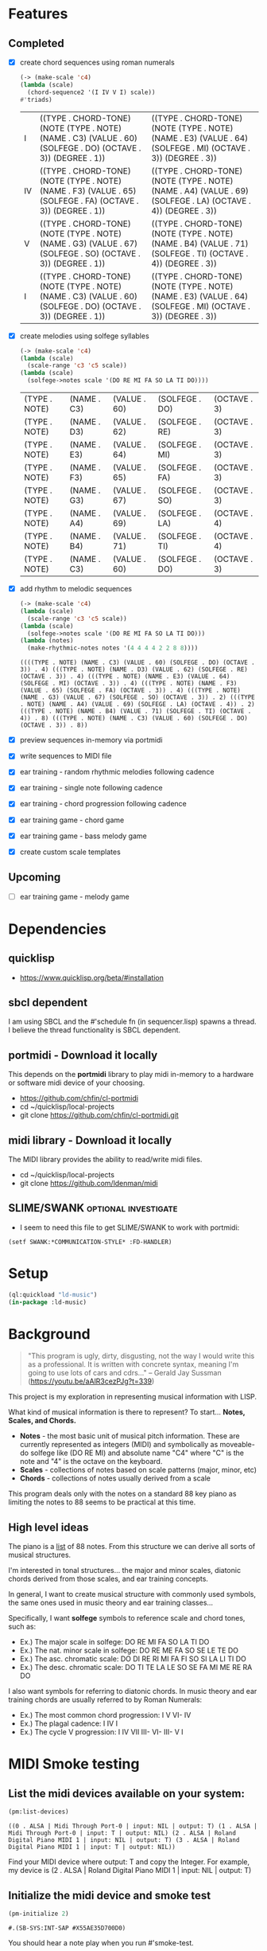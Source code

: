 * Features
** Completed
- [X] create chord sequences using roman numerals
  #+BEGIN_SRC lisp :package ld-music :exports both
    (-> (make-scale 'c4)
	(lambda (scale)
	  (chord-sequence2 '(I IV V I) scale))
	#'triads)
  #+END_SRC

  #+RESULTS:
  | I  | ((TYPE . CHORD-TONE) (NOTE (TYPE . NOTE) (NAME . C3) (VALUE . 60) (SOLFEGE . DO) (OCTAVE . 3)) (DEGREE . 1)) | ((TYPE . CHORD-TONE) (NOTE (TYPE . NOTE) (NAME . E3) (VALUE . 64) (SOLFEGE . MI) (OCTAVE . 3)) (DEGREE . 3)) |
  | IV | ((TYPE . CHORD-TONE) (NOTE (TYPE . NOTE) (NAME . F3) (VALUE . 65) (SOLFEGE . FA) (OCTAVE . 3)) (DEGREE . 1)) | ((TYPE . CHORD-TONE) (NOTE (TYPE . NOTE) (NAME . A4) (VALUE . 69) (SOLFEGE . LA) (OCTAVE . 4)) (DEGREE . 3)) |
  | V  | ((TYPE . CHORD-TONE) (NOTE (TYPE . NOTE) (NAME . G3) (VALUE . 67) (SOLFEGE . SO) (OCTAVE . 3)) (DEGREE . 1)) | ((TYPE . CHORD-TONE) (NOTE (TYPE . NOTE) (NAME . B4) (VALUE . 71) (SOLFEGE . TI) (OCTAVE . 4)) (DEGREE . 3)) |
  | I  | ((TYPE . CHORD-TONE) (NOTE (TYPE . NOTE) (NAME . C3) (VALUE . 60) (SOLFEGE . DO) (OCTAVE . 3)) (DEGREE . 1)) | ((TYPE . CHORD-TONE) (NOTE (TYPE . NOTE) (NAME . E3) (VALUE . 64) (SOLFEGE . MI) (OCTAVE . 3)) (DEGREE . 3)) |

- [X] create melodies using solfege syllables
  
  #+BEGIN_SRC lisp :package ld-music :exports both
    (-> (make-scale 'c4)
	(lambda (scale)
	  (scale-range 'c3 'c5 scale))
	(lambda (scale)
	  (solfege->notes scale '(DO RE MI FA SO LA TI DO))))
  #+END_SRC

  #+RESULTS:
  | (TYPE . NOTE) | (NAME . C3) | (VALUE . 60) | (SOLFEGE . DO) | (OCTAVE . 3) |
  | (TYPE . NOTE) | (NAME . D3) | (VALUE . 62) | (SOLFEGE . RE) | (OCTAVE . 3) |
  | (TYPE . NOTE) | (NAME . E3) | (VALUE . 64) | (SOLFEGE . MI) | (OCTAVE . 3) |
  | (TYPE . NOTE) | (NAME . F3) | (VALUE . 65) | (SOLFEGE . FA) | (OCTAVE . 3) |
  | (TYPE . NOTE) | (NAME . G3) | (VALUE . 67) | (SOLFEGE . SO) | (OCTAVE . 3) |
  | (TYPE . NOTE) | (NAME . A4) | (VALUE . 69) | (SOLFEGE . LA) | (OCTAVE . 4) |
  | (TYPE . NOTE) | (NAME . B4) | (VALUE . 71) | (SOLFEGE . TI) | (OCTAVE . 4) |
  | (TYPE . NOTE) | (NAME . C3) | (VALUE . 60) | (SOLFEGE . DO) | (OCTAVE . 3) |

- [X] add rhythm to melodic sequences

  #+BEGIN_SRC lisp :package ld-music :exports code
    (-> (make-scale 'c4)
	(lambda (scale)
	  (scale-range 'c3 'c5 scale))
	(lambda (scale)
	  (solfege->notes scale '(DO RE MI FA SO LA TI DO)))
	(lambda (notes)
	  (make-rhythmic-notes notes '(4 4 4 4 2 2 8 8))))
  #+END_SRC

  #+RESULTS:
  : ((((TYPE . NOTE) (NAME . C3) (VALUE . 60) (SOLFEGE . DO) (OCTAVE . 3)) . 4) (((TYPE . NOTE) (NAME . D3) (VALUE . 62) (SOLFEGE . RE) (OCTAVE . 3)) . 4) (((TYPE . NOTE) (NAME . E3) (VALUE . 64) (SOLFEGE . MI) (OCTAVE . 3)) . 4) (((TYPE . NOTE) (NAME . F3) (VALUE . 65) (SOLFEGE . FA) (OCTAVE . 3)) . 4) (((TYPE . NOTE) (NAME . G3) (VALUE . 67) (SOLFEGE . SO) (OCTAVE . 3)) . 2) (((TYPE . NOTE) (NAME . A4) (VALUE . 69) (SOLFEGE . LA) (OCTAVE . 4)) . 2) (((TYPE . NOTE) (NAME . B4) (VALUE . 71) (SOLFEGE . TI) (OCTAVE . 4)) . 8) (((TYPE . NOTE) (NAME . C3) (VALUE . 60) (SOLFEGE . DO) (OCTAVE . 3)) . 8))

- [X] preview sequences in-memory via portmidi
- [X] write sequences to MIDI file
- [X] ear training - random rhythmic melodies following cadence
- [X] ear training - single note following cadence
- [X] ear training - chord progression following cadence
- [X] ear training game - chord game
- [X] ear training game - bass melody game
- [X] create custom scale templates
** Upcoming
- [ ] ear training game - melody game

* Dependencies
** quicklisp
- https://www.quicklisp.org/beta/#installation
** *sbcl* dependent
I am using SBCL and the #'schedule fn (in sequencer.lisp) spawns a
thread. I believe the thread functionality is SBCL dependent.

** portmidi - Download it locally
This depends on the *portmidi* library to play midi in-memory to a
hardware or software midi device of your choosing.

  - https://github.com/chfin/cl-portmidi
  - cd ~/quicklisp/local-projects
  - git clone https://github.com/chfin/cl-portmidi.git

** midi library - Download it locally
The MIDI library provides the ability to read/write midi files.

  - cd ~/quicklisp/local-projects
  - git clone https://github.com/ldenman/midi
    
** SLIME/SWANK :optional:investigate:
- I seem to need this file to get SLIME/SWANK to work with portmidi:

#+begin_example
(setf SWANK:*COMMUNICATION-STYLE* :FD-HANDLER)
#+end_example

* Setup
#+begin_src lisp
    (ql:quickload "ld-music")
    (in-package :ld-music)
#+end_src

#+RESULTS:
: #<PACKAGE "LD-MUSIC">

* Background
  #+begin_quote
  "This program is ugly, dirty, disgusting, not the way I would write this as a professional. It is written with concrete syntax, meaning I'm going to use lots of cars and cdrs..."
    -- Gerald Jay Sussman (https://youtu.be/aAlR3cezPJg?t=339)
  #+end_quote

This project is my exploration in representing musical information with LISP.

What kind of musical information is there to represent? To start... *Notes, Scales, and Chords.*

- *Notes* - the most basic unit of musical pitch information.
  These are currently represented as integers (MIDI) and symbolically as moveable-do solfege like (DO RE MI) and absolute name "C4" where "C" is the note and "4" is the octave on the keyboard.
- *Scales* - collections of notes based on scale patterns (major, minor, etc)
- *Chords* - collections of notes usually derived from a scale

This program deals only with the notes on a standard 88 key piano as limiting the notes to 88 seems to be practical at this time.



** High level ideas

  The piano is a _list_ of 88 notes.  From this structure we can
  derive all sorts of musical structures.

  I'm interested in tonal structures... the major and minor scales,
  diatonic chords derived from those scales, and ear training
  concepts.

  In general, I want to create musical structure with commonly used
  symbols, the same ones used in music theory and ear training
  classes...

  Specifically, I want *solfege* symbols to reference scale and chord tones, such as:
  
  - Ex.) The major scale in solfege: DO RE MI FA SO LA TI DO
  - Ex.) The nat. minor scale in solfege: DO RE ME FA SO SE LE TE DO
  - Ex.) The asc. chromatic scale: DO DI RE RI MI FA FI SO SI LA LI TI DO
  - Ex.) The desc. chromatic scale: DO TI TE LA LE SO SE FA MI ME RE RA DO

  I also want symbols for referring to diatonic chords. In music
  theory and ear training chords are usually referred to by Roman
  Numerals:

  - Ex.) The most common chord progression: I V VI- IV
  - Ex.) The plagal cadence: I IV I
  - Ex.) The cycle V progression: I IV VII III- VI- III- V I

* MIDI Smoke testing
** List the midi devices available on your system:

  #+begin_src lisp  :package ld-music
    (pm:list-devices)
  #+end_src

  #+RESULTS:
  : ((0 . ALSA | Midi Through Port-0 | input: NIL | output: T) (1 . ALSA | Midi Through Port-0 | input: T | output: NIL) (2 . ALSA | Roland Digital Piano MIDI 1 | input: NIL | output: T) (3 . ALSA | Roland Digital Piano MIDI 1 | input: T | output: NIL))


  Find your MIDI device where output: T and copy the Integer.
  For example, my device is (2 . ALSA | Roland Digital Piano MIDI 1 | input: NIL | output: T)
  
** Initialize the midi device and smoke test
   
  #+begin_src lisp :package ld-music
    (pm-initialize 2)
  #+end_src

  #+RESULTS:
  : #.(SB-SYS:INT-SAP #X55AE35D700D0)

You should hear a note play when you run #'smoke-test.

  #+begin_src lisp :package ld-music
    (smoke-test)
  #+end_src

  #+RESULTS:
  : NIL

* DATA FORMATS

- NOTE :: an ALIST grouping TYPE, NAME, VALUE, SOLFEGE, OCTAVE
- SCALE :: an ALIST grouping NOTES and SCALE TEMPLATE
- SCALE TEMPLATE :: a list of scale steps/solfege pairs used to realize scales
- CHORD :: a list of CHORD-TONES
- CHORD-TONE :: an ALIST grouping TYPE, NOTE, DEGREE
- SCALE-CHORD :: an ALIST grouping SCALE, CHORDS, ROMAN-NUMERAL-CHORDS 
- RHYTHMIC-NOTE :: a pairing of NOTE and RHYTHM-VALUE where RHYTHM-VALUE is 1,2,4,8,16
- EVENT :: an ALIST grouping NOTE, ON-TIME, OFF-TIME, VELOCITY

* Concepts
  
** Notes

A note is technically a frequency like "A 440HZ". But in this program a note is represented as an ALIST with following attributes:

- TYPE :: The type of the object (NOTE)
- NAME :: The absolute name of the note on the keyboard
- VALUE :: The MIDI Value
- OCTAVE :: The keyboard octave
- SOLFEGE :: The solfege syllable assigned to the note

#+begin_src lisp :package ld-music :exports both
(make-note 'A4 69 nil)
#+end_src

#+RESULTS:
: ((TYPE . NOTE) (NAME . A4) (VALUE . 69) (SOLFEGE) (OCTAVE . 4))

** Scale templates

Scale templates are represented by a list of pairs (X . Y) where *X* is
either W or H, representing 1 semitone or 2 semitones, respectivley and *Y* is a solfege syllable (ie. *DO*).
*Y* may also be a LIST of enharmonic solfege syllables such as '(*DI RA*) or '(*FI SE*).

- W :: represents 1 semitone
- H :: represents 2 semitones

This scale template is used to "realize" scales, stepping and
collecting notes according to the semitone pattern (ie W W H W W W H)
and assigning a solfege syllable (or list of enharmonic solfa) to the
note.

*** Usage
Making a scale template is done like so:

#+begin_src lisp :package ld-music :exports both
  (make-scale-template '(w w h w w w h)
		       '(do re mi fa so la ti do) )
#+end_src

#+RESULTS:
: ((W . DO) (W . RE) (H . MI) (W . FA) (W . SO) (W . LA) (H . TI))

Some scale templates are defined as functions:

- Chromatic scale template uses enharmonic solfa:
  #+begin_src lisp :package ld-music :exports both
  (chromatic-scale-template)
  #+end_src

  #+RESULTS:
  : ((H . DO) (H DI RA) (H . RE) (H RI ME) (H . MI) (H . FA) (H FI SE) (H . SO) (H SI LE) (H . LA) (H LI TE) (H . TI))

- Minor scale template
  #+begin_src lisp :package ld-music :exports both
    (minor-scale-template)
  #+end_src

  #+RESULTS:
  : ((W . DO) (H . RE) (W . ME) (W . FA) (H . SO) (W . LE) (W . TE))

- Dorian scale template
  #+begin_src lisp :package ld-music :exports both
    (dorian-scale-template)
  #+end_src

  #+RESULTS:
  : ((W . DO) (H . RE) (W . ME) (W . FA) (W . SO) (H . LA) (W . TI))

** Scales

Scales are represented as ALISTS containing LIST of NOTES and a SCALE-TEMPLATE.

- NOTES :: A LIST of NOTES
- TEMPLATE :: The scale template used to realize the notes; defaults to the *major-scale-template*

*** Usage

**** #'make-scale
The #'make-scale function is used to create scales from a template. The default scale template is the major scale. 

  #+begin_src lisp :package ld-music :exports code
  (make-scale 'c4)
  #+end_src

  #+RESULTS:
  | NOTES    | ((TYPE . NOTE) (NAME . A0) (VALUE . 21) (SOLFEGE . LA) (OCTAVE . 0)) | ((TYPE . NOTE) (NAME . B0) (VALUE . 23) (SOLFEGE . TI) (OCTAVE . 0)) | ((TYPE . NOTE) (NAME . C0) (VALUE . 24) (SOLFEGE . DO) (OCTAVE . 0)) | ((TYPE . NOTE) (NAME . D0) (VALUE . 26) (SOLFEGE . RE) (OCTAVE . 0)) | ((TYPE . NOTE) (NAME . E0) (VALUE . 28) (SOLFEGE . MI) (OCTAVE . 0)) | ((TYPE . NOTE) (NAME . F0) (VALUE . 29) (SOLFEGE . FA) (OCTAVE . 0)) | ((TYPE . NOTE) (NAME . G0) (VALUE . 31) (SOLFEGE . SO) (OCTAVE . 0)) | ((TYPE . NOTE) (NAME . A1) (VALUE . 33) (SOLFEGE . LA) (OCTAVE . 1)) | ((TYPE . NOTE) (NAME . B1) (VALUE . 35) (SOLFEGE . TI) (OCTAVE . 1)) | ((TYPE . NOTE) (NAME . C1) (VALUE . 36) (SOLFEGE . DO) (OCTAVE . 1)) | ((TYPE . NOTE) (NAME . D1) (VALUE . 38) (SOLFEGE . RE) (OCTAVE . 1)) | ((TYPE . NOTE) (NAME . E1) (VALUE . 40) (SOLFEGE . MI) (OCTAVE . 1)) | ((TYPE . NOTE) (NAME . F1) (VALUE . 41) (SOLFEGE . FA) (OCTAVE . 1)) | ((TYPE . NOTE) (NAME . G1) (VALUE . 43) (SOLFEGE . SO) (OCTAVE . 1)) | ((TYPE . NOTE) (NAME . A2) (VALUE . 45) (SOLFEGE . LA) (OCTAVE . 2)) | ((TYPE . NOTE) (NAME . B2) (VALUE . 47) (SOLFEGE . TI) (OCTAVE . 2)) | ((TYPE . NOTE) (NAME . C2) (VALUE . 48) (SOLFEGE . DO) (OCTAVE . 2)) | ((TYPE . NOTE) (NAME . D2) (VALUE . 50) (SOLFEGE . RE) (OCTAVE . 2)) | ((TYPE . NOTE) (NAME . E2) (VALUE . 52) (SOLFEGE . MI) (OCTAVE . 2)) | ((TYPE . NOTE) (NAME . F2) (VALUE . 53) (SOLFEGE . FA) (OCTAVE . 2)) | ((TYPE . NOTE) (NAME . G2) (VALUE . 55) (SOLFEGE . SO) (OCTAVE . 2)) | ((TYPE . NOTE) (NAME . A3) (VALUE . 57) (SOLFEGE . LA) (OCTAVE . 3)) | ((TYPE . NOTE) (NAME . B3) (VALUE . 59) (SOLFEGE . TI) (OCTAVE . 3)) | ((TYPE . NOTE) (NAME . C3) (VALUE . 60) (SOLFEGE . DO) (OCTAVE . 3)) | ((TYPE . NOTE) (NAME . D3) (VALUE . 62) (SOLFEGE . RE) (OCTAVE . 3)) | ((TYPE . NOTE) (NAME . E3) (VALUE . 64) (SOLFEGE . MI) (OCTAVE . 3)) | ((TYPE . NOTE) (NAME . F3) (VALUE . 65) (SOLFEGE . FA) (OCTAVE . 3)) | ((TYPE . NOTE) (NAME . G3) (VALUE . 67) (SOLFEGE . SO) (OCTAVE . 3)) | ((TYPE . NOTE) (NAME . A4) (VALUE . 69) (SOLFEGE . LA) (OCTAVE . 4)) | ((TYPE . NOTE) (NAME . B4) (VALUE . 71) (SOLFEGE . TI) (OCTAVE . 4)) | ((TYPE . NOTE) (NAME . C4) (VALUE . 72) (SOLFEGE . DO) (OCTAVE . 4)) | ((TYPE . NOTE) (NAME . D4) (VALUE . 74) (SOLFEGE . RE) (OCTAVE . 4)) | ((TYPE . NOTE) (NAME . E4) (VALUE . 76) (SOLFEGE . MI) (OCTAVE . 4)) | ((TYPE . NOTE) (NAME . F4) (VALUE . 77) (SOLFEGE . FA) (OCTAVE . 4)) | ((TYPE . NOTE) (NAME . G4) (VALUE . 79) (SOLFEGE . SO) (OCTAVE . 4)) | ((TYPE . NOTE) (NAME . A5) (VALUE . 81) (SOLFEGE . LA) (OCTAVE . 5)) | ((TYPE . NOTE) (NAME . B5) (VALUE . 83) (SOLFEGE . TI) (OCTAVE . 5)) | ((TYPE . NOTE) (NAME . C5) (VALUE . 84) (SOLFEGE . DO) (OCTAVE . 5)) | ((TYPE . NOTE) (NAME . D5) (VALUE . 86) (SOLFEGE . RE) (OCTAVE . 5)) | ((TYPE . NOTE) (NAME . E5) (VALUE . 88) (SOLFEGE . MI) (OCTAVE . 5)) | ((TYPE . NOTE) (NAME . F5) (VALUE . 89) (SOLFEGE . FA) (OCTAVE . 5)) | ((TYPE . NOTE) (NAME . G5) (VALUE . 91) (SOLFEGE . SO) (OCTAVE . 5)) | ((TYPE . NOTE) (NAME . A6) (VALUE . 93) (SOLFEGE . LA) (OCTAVE . 6)) | ((TYPE . NOTE) (NAME . B6) (VALUE . 95) (SOLFEGE . TI) (OCTAVE . 6)) | ((TYPE . NOTE) (NAME . C6) (VALUE . 96) (SOLFEGE . DO) (OCTAVE . 6)) | ((TYPE . NOTE) (NAME . D6) (VALUE . 98) (SOLFEGE . RE) (OCTAVE . 6)) | ((TYPE . NOTE) (NAME . E6) (VALUE . 100) (SOLFEGE . MI) (OCTAVE . 6)) | ((TYPE . NOTE) (NAME . F6) (VALUE . 101) (SOLFEGE . FA) (OCTAVE . 6)) | ((TYPE . NOTE) (NAME . G6) (VALUE . 103) (SOLFEGE . SO) (OCTAVE . 6)) | ((TYPE . NOTE) (NAME . A7) (VALUE . 105) (SOLFEGE . LA) (OCTAVE . 7)) | ((TYPE . NOTE) (NAME . B7) (VALUE . 107) (SOLFEGE . TI) (OCTAVE . 7)) | ((TYPE . NOTE) (NAME . C7) (VALUE . 108) (SOLFEGE . DO) (OCTAVE . 7)) |
  | TEMPLATE | (W . DO)                                                             | (W . RE)                                                             | (H . MI)                                                             | (W . FA)                                                             | (W . SO)                                                             | (W . LA)                                                             | (H . TI)                                                             |                                                                      |                                                                      |                                                                      |                                                                      |                                                                      |                                                                      |                                                                      |                                                                      |                                                                      |                                                                      |                                                                      |                                                                      |                                                                      |                                                                      |                                                                      |                                                                      |                                                                      |                                                                      |                                                                      |                                                                      |                                                                      |                                                                      |                                                                      |                                                                      |                                                                      |                                                                      |                                                                      |                                                                      |                                                                      |                                                                      |                                                                      |                                                                      |                                                                      |                                                                      |                                                                      |                                                                      |                                                                      |                                                                      |                                                                      |                                                                       |                                                                       |                                                                       |                                                                       |                                                                       |                                                                       |
  #+begin_src lisp :package ld-music :exports code
  (make-scale 'c4 (chromatic-scale-template))
  #+end_src

  #+RESULTS:
  #+begin_example
  ((NOTES ((TYPE . NOTE) (NAME . A0) (VALUE . 21) (SOLFEGE . LA) (OCTAVE . 0))
    ((TYPE . NOTE) (NAME . |A#0|) (VALUE . 22) (SOLFEGE LI TE) (OCTAVE . 0))
    ((TYPE . NOTE) (NAME . B0) (VALUE . 23) (SOLFEGE . TI) (OCTAVE . 0))
    ((TYPE . NOTE) (NAME . C0) (VALUE . 24) (SOLFEGE . DO) (OCTAVE . 0))
    ((TYPE . NOTE) (NAME . |C#0|) (VALUE . 25) (SOLFEGE DI RA) (OCTAVE . 0))
    ((TYPE . NOTE) (NAME . D0) (VALUE . 26) (SOLFEGE . RE) (OCTAVE . 0))
    ((TYPE . NOTE) (NAME . |D#0|) (VALUE . 27) (SOLFEGE RI ME) (OCTAVE . 0))
    ((TYPE . NOTE) (NAME . E0) (VALUE . 28) (SOLFEGE . MI) (OCTAVE . 0))
    ((TYPE . NOTE) (NAME . F0) (VALUE . 29) (SOLFEGE . FA) (OCTAVE . 0))
    ((TYPE . NOTE) (NAME . |F#0|) (VALUE . 30) (SOLFEGE FI SE) (OCTAVE . 0))
    ((TYPE . NOTE) (NAME . G0) (VALUE . 31) (SOLFEGE . SO) (OCTAVE . 0))
    ((TYPE . NOTE) (NAME . |G#0|) (VALUE . 32) (SOLFEGE SI LE) (OCTAVE . 0))
    ((TYPE . NOTE) (NAME . A1) (VALUE . 33) (SOLFEGE . LA) (OCTAVE . 1))
    ((TYPE . NOTE) (NAME . |A#1|) (VALUE . 34) (SOLFEGE LI TE) (OCTAVE . 1))
    ((TYPE . NOTE) (NAME . B1) (VALUE . 35) (SOLFEGE . TI) (OCTAVE . 1))
    ((TYPE . NOTE) (NAME . C1) (VALUE . 36) (SOLFEGE . DO) (OCTAVE . 1))
    ((TYPE . NOTE) (NAME . |C#1|) (VALUE . 37) (SOLFEGE DI RA) (OCTAVE . 1))
    ((TYPE . NOTE) (NAME . D1) (VALUE . 38) (SOLFEGE . RE) (OCTAVE . 1))
    ((TYPE . NOTE) (NAME . |D#1|) (VALUE . 39) (SOLFEGE RI ME) (OCTAVE . 1))
    ((TYPE . NOTE) (NAME . E1) (VALUE . 40) (SOLFEGE . MI) (OCTAVE . 1))
    ((TYPE . NOTE) (NAME . F1) (VALUE . 41) (SOLFEGE . FA) (OCTAVE . 1))
    ((TYPE . NOTE) (NAME . |F#1|) (VALUE . 42) (SOLFEGE FI SE) (OCTAVE . 1))
    ((TYPE . NOTE) (NAME . G1) (VALUE . 43) (SOLFEGE . SO) (OCTAVE . 1))
    ((TYPE . NOTE) (NAME . |G#1|) (VALUE . 44) (SOLFEGE SI LE) (OCTAVE . 1))
    ((TYPE . NOTE) (NAME . A2) (VALUE . 45) (SOLFEGE . LA) (OCTAVE . 2))
    ((TYPE . NOTE) (NAME . |A#2|) (VALUE . 46) (SOLFEGE LI TE) (OCTAVE . 2))
    ((TYPE . NOTE) (NAME . B2) (VALUE . 47) (SOLFEGE . TI) (OCTAVE . 2))
    ((TYPE . NOTE) (NAME . C2) (VALUE . 48) (SOLFEGE . DO) (OCTAVE . 2))
    ((TYPE . NOTE) (NAME . |C#2|) (VALUE . 49) (SOLFEGE DI RA) (OCTAVE . 2))
    ((TYPE . NOTE) (NAME . D2) (VALUE . 50) (SOLFEGE . RE) (OCTAVE . 2))
    ((TYPE . NOTE) (NAME . |D#2|) (VALUE . 51) (SOLFEGE RI ME) (OCTAVE . 2))
    ((TYPE . NOTE) (NAME . E2) (VALUE . 52) (SOLFEGE . MI) (OCTAVE . 2))
    ((TYPE . NOTE) (NAME . F2) (VALUE . 53) (SOLFEGE . FA) (OCTAVE . 2))
    ((TYPE . NOTE) (NAME . |F#2|) (VALUE . 54) (SOLFEGE FI SE) (OCTAVE . 2))
    ((TYPE . NOTE) (NAME . G2) (VALUE . 55) (SOLFEGE . SO) (OCTAVE . 2))
    ((TYPE . NOTE) (NAME . |G#2|) (VALUE . 56) (SOLFEGE SI LE) (OCTAVE . 2))
    ((TYPE . NOTE) (NAME . A3) (VALUE . 57) (SOLFEGE . LA) (OCTAVE . 3))
    ((TYPE . NOTE) (NAME . |A#3|) (VALUE . 58) (SOLFEGE LI TE) (OCTAVE . 3))
    ((TYPE . NOTE) (NAME . B3) (VALUE . 59) (SOLFEGE . TI) (OCTAVE . 3))
    ((TYPE . NOTE) (NAME . C3) (VALUE . 60) (SOLFEGE . DO) (OCTAVE . 3))
    ((TYPE . NOTE) (NAME . |C#3|) (VALUE . 61) (SOLFEGE DI RA) (OCTAVE . 3))
    ((TYPE . NOTE) (NAME . D3) (VALUE . 62) (SOLFEGE . RE) (OCTAVE . 3))
    ((TYPE . NOTE) (NAME . |D#3|) (VALUE . 63) (SOLFEGE RI ME) (OCTAVE . 3))
    ((TYPE . NOTE) (NAME . E3) (VALUE . 64) (SOLFEGE . MI) (OCTAVE . 3))
    ((TYPE . NOTE) (NAME . F3) (VALUE . 65) (SOLFEGE . FA) (OCTAVE . 3))
    ((TYPE . NOTE) (NAME . |F#3|) (VALUE . 66) (SOLFEGE FI SE) (OCTAVE . 3))
    ((TYPE . NOTE) (NAME . G3) (VALUE . 67) (SOLFEGE . SO) (OCTAVE . 3))
    ((TYPE . NOTE) (NAME . |G#3|) (VALUE . 68) (SOLFEGE SI LE) (OCTAVE . 3))
    ((TYPE . NOTE) (NAME . A4) (VALUE . 69) (SOLFEGE . LA) (OCTAVE . 4))
    ((TYPE . NOTE) (NAME . |A#4|) (VALUE . 70) (SOLFEGE LI TE) (OCTAVE . 4))
    ((TYPE . NOTE) (NAME . B4) (VALUE . 71) (SOLFEGE . TI) (OCTAVE . 4))
    ((TYPE . NOTE) (NAME . C4) (VALUE . 72) (SOLFEGE . DO) (OCTAVE . 4))
    ((TYPE . NOTE) (NAME . |C#4|) (VALUE . 73) (SOLFEGE DI RA) (OCTAVE . 4))
    ((TYPE . NOTE) (NAME . D4) (VALUE . 74) (SOLFEGE . RE) (OCTAVE . 4))
    ((TYPE . NOTE) (NAME . |D#4|) (VALUE . 75) (SOLFEGE RI ME) (OCTAVE . 4))
    ((TYPE . NOTE) (NAME . E4) (VALUE . 76) (SOLFEGE . MI) (OCTAVE . 4))
    ((TYPE . NOTE) (NAME . F4) (VALUE . 77) (SOLFEGE . FA) (OCTAVE . 4))
    ((TYPE . NOTE) (NAME . |F#4|) (VALUE . 78) (SOLFEGE FI SE) (OCTAVE . 4))
    ((TYPE . NOTE) (NAME . G4) (VALUE . 79) (SOLFEGE . SO) (OCTAVE . 4))
    ((TYPE . NOTE) (NAME . |G#4|) (VALUE . 80) (SOLFEGE SI LE) (OCTAVE . 4))
    ((TYPE . NOTE) (NAME . A5) (VALUE . 81) (SOLFEGE . LA) (OCTAVE . 5))
    ((TYPE . NOTE) (NAME . |A#5|) (VALUE . 82) (SOLFEGE LI TE) (OCTAVE . 5))
    ((TYPE . NOTE) (NAME . B5) (VALUE . 83) (SOLFEGE . TI) (OCTAVE . 5))
    ((TYPE . NOTE) (NAME . C5) (VALUE . 84) (SOLFEGE . DO) (OCTAVE . 5))
    ((TYPE . NOTE) (NAME . |C#5|) (VALUE . 85) (SOLFEGE DI RA) (OCTAVE . 5))
    ((TYPE . NOTE) (NAME . D5) (VALUE . 86) (SOLFEGE . RE) (OCTAVE . 5))
    ((TYPE . NOTE) (NAME . |D#5|) (VALUE . 87) (SOLFEGE RI ME) (OCTAVE . 5))
    ((TYPE . NOTE) (NAME . E5) (VALUE . 88) (SOLFEGE . MI) (OCTAVE . 5))
    ((TYPE . NOTE) (NAME . F5) (VALUE . 89) (SOLFEGE . FA) (OCTAVE . 5))
    ((TYPE . NOTE) (NAME . |F#5|) (VALUE . 90) (SOLFEGE FI SE) (OCTAVE . 5))
    ((TYPE . NOTE) (NAME . G5) (VALUE . 91) (SOLFEGE . SO) (OCTAVE . 5))
    ((TYPE . NOTE) (NAME . |G#5|) (VALUE . 92) (SOLFEGE SI LE) (OCTAVE . 5))
    ((TYPE . NOTE) (NAME . A6) (VALUE . 93) (SOLFEGE . LA) (OCTAVE . 6))
    ((TYPE . NOTE) (NAME . |A#6|) (VALUE . 94) (SOLFEGE LI TE) (OCTAVE . 6))
    ((TYPE . NOTE) (NAME . B6) (VALUE . 95) (SOLFEGE . TI) (OCTAVE . 6))
    ((TYPE . NOTE) (NAME . C6) (VALUE . 96) (SOLFEGE . DO) (OCTAVE . 6))
    ((TYPE . NOTE) (NAME . |C#6|) (VALUE . 97) (SOLFEGE DI RA) (OCTAVE . 6))
    ((TYPE . NOTE) (NAME . D6) (VALUE . 98) (SOLFEGE . RE) (OCTAVE . 6))
    ((TYPE . NOTE) (NAME . |D#6|) (VALUE . 99) (SOLFEGE RI ME) (OCTAVE . 6))
    ((TYPE . NOTE) (NAME . E6) (VALUE . 100) (SOLFEGE . MI) (OCTAVE . 6))
    ((TYPE . NOTE) (NAME . F6) (VALUE . 101) (SOLFEGE . FA) (OCTAVE . 6))
    ((TYPE . NOTE) (NAME . |F#6|) (VALUE . 102) (SOLFEGE FI SE) (OCTAVE . 6))
    ((TYPE . NOTE) (NAME . G6) (VALUE . 103) (SOLFEGE . SO) (OCTAVE . 6))
    ((TYPE . NOTE) (NAME . |G#6|) (VALUE . 104) (SOLFEGE SI LE) (OCTAVE . 6))
    ((TYPE . NOTE) (NAME . A7) (VALUE . 105) (SOLFEGE . LA) (OCTAVE . 7))
    ((TYPE . NOTE) (NAME . |A#7|) (VALUE . 106) (SOLFEGE LI TE) (OCTAVE . 7))
    ((TYPE . NOTE) (NAME . B7) (VALUE . 107) (SOLFEGE . TI) (OCTAVE . 7))
    ((TYPE . NOTE) (NAME . C7) (VALUE . 108) (SOLFEGE . DO) (OCTAVE . 7)))
   (TEMPLATE (H . DO) (H DI RA) (H . RE) (H RI ME) (H . MI) (H . FA) (H FI SE)
    (H . SO) (H SI LE) (H . LA) (H LI TE) (H . TI)))
  #+end_example

  #+begin_src lisp :package ld-music :exports code
  (make-scale 'c4 (minor-scale-template))
  #+end_src

  #+RESULTS:
  #+begin_example
  ((NOTES ((TYPE . NOTE) (NAME . |A#0|) (VALUE . 22) (SOLFEGE . TE) (OCTAVE . 0))
    ((TYPE . NOTE) (NAME . C0) (VALUE . 24) (SOLFEGE . DO) (OCTAVE . 0))
    ((TYPE . NOTE) (NAME . D0) (VALUE . 26) (SOLFEGE . RE) (OCTAVE . 0))
    ((TYPE . NOTE) (NAME . |D#0|) (VALUE . 27) (SOLFEGE . ME) (OCTAVE . 0))
    ((TYPE . NOTE) (NAME . F0) (VALUE . 29) (SOLFEGE . FA) (OCTAVE . 0))
    ((TYPE . NOTE) (NAME . G0) (VALUE . 31) (SOLFEGE . SO) (OCTAVE . 0))
    ((TYPE . NOTE) (NAME . |G#0|) (VALUE . 32) (SOLFEGE . LE) (OCTAVE . 0))
    ((TYPE . NOTE) (NAME . |A#1|) (VALUE . 34) (SOLFEGE . TE) (OCTAVE . 1))
    ((TYPE . NOTE) (NAME . C1) (VALUE . 36) (SOLFEGE . DO) (OCTAVE . 1))
    ((TYPE . NOTE) (NAME . D1) (VALUE . 38) (SOLFEGE . RE) (OCTAVE . 1))
    ((TYPE . NOTE) (NAME . |D#1|) (VALUE . 39) (SOLFEGE . ME) (OCTAVE . 1))
    ((TYPE . NOTE) (NAME . F1) (VALUE . 41) (SOLFEGE . FA) (OCTAVE . 1))
    ((TYPE . NOTE) (NAME . G1) (VALUE . 43) (SOLFEGE . SO) (OCTAVE . 1))
    ((TYPE . NOTE) (NAME . |G#1|) (VALUE . 44) (SOLFEGE . LE) (OCTAVE . 1))
    ((TYPE . NOTE) (NAME . |A#2|) (VALUE . 46) (SOLFEGE . TE) (OCTAVE . 2))
    ((TYPE . NOTE) (NAME . C2) (VALUE . 48) (SOLFEGE . DO) (OCTAVE . 2))
    ((TYPE . NOTE) (NAME . D2) (VALUE . 50) (SOLFEGE . RE) (OCTAVE . 2))
    ((TYPE . NOTE) (NAME . |D#2|) (VALUE . 51) (SOLFEGE . ME) (OCTAVE . 2))
    ((TYPE . NOTE) (NAME . F2) (VALUE . 53) (SOLFEGE . FA) (OCTAVE . 2))
    ((TYPE . NOTE) (NAME . G2) (VALUE . 55) (SOLFEGE . SO) (OCTAVE . 2))
    ((TYPE . NOTE) (NAME . |G#2|) (VALUE . 56) (SOLFEGE . LE) (OCTAVE . 2))
    ((TYPE . NOTE) (NAME . |A#3|) (VALUE . 58) (SOLFEGE . TE) (OCTAVE . 3))
    ((TYPE . NOTE) (NAME . C3) (VALUE . 60) (SOLFEGE . DO) (OCTAVE . 3))
    ((TYPE . NOTE) (NAME . D3) (VALUE . 62) (SOLFEGE . RE) (OCTAVE . 3))
    ((TYPE . NOTE) (NAME . |D#3|) (VALUE . 63) (SOLFEGE . ME) (OCTAVE . 3))
    ((TYPE . NOTE) (NAME . F3) (VALUE . 65) (SOLFEGE . FA) (OCTAVE . 3))
    ((TYPE . NOTE) (NAME . G3) (VALUE . 67) (SOLFEGE . SO) (OCTAVE . 3))
    ((TYPE . NOTE) (NAME . |G#3|) (VALUE . 68) (SOLFEGE . LE) (OCTAVE . 3))
    ((TYPE . NOTE) (NAME . |A#4|) (VALUE . 70) (SOLFEGE . TE) (OCTAVE . 4))
    ((TYPE . NOTE) (NAME . C4) (VALUE . 72) (SOLFEGE . DO) (OCTAVE . 4))
    ((TYPE . NOTE) (NAME . D4) (VALUE . 74) (SOLFEGE . RE) (OCTAVE . 4))
    ((TYPE . NOTE) (NAME . |D#4|) (VALUE . 75) (SOLFEGE . ME) (OCTAVE . 4))
    ((TYPE . NOTE) (NAME . F4) (VALUE . 77) (SOLFEGE . FA) (OCTAVE . 4))
    ((TYPE . NOTE) (NAME . G4) (VALUE . 79) (SOLFEGE . SO) (OCTAVE . 4))
    ((TYPE . NOTE) (NAME . |G#4|) (VALUE . 80) (SOLFEGE . LE) (OCTAVE . 4))
    ((TYPE . NOTE) (NAME . |A#5|) (VALUE . 82) (SOLFEGE . TE) (OCTAVE . 5))
    ((TYPE . NOTE) (NAME . C5) (VALUE . 84) (SOLFEGE . DO) (OCTAVE . 5))
    ((TYPE . NOTE) (NAME . D5) (VALUE . 86) (SOLFEGE . RE) (OCTAVE . 5))
    ((TYPE . NOTE) (NAME . |D#5|) (VALUE . 87) (SOLFEGE . ME) (OCTAVE . 5))
    ((TYPE . NOTE) (NAME . F5) (VALUE . 89) (SOLFEGE . FA) (OCTAVE . 5))
    ((TYPE . NOTE) (NAME . G5) (VALUE . 91) (SOLFEGE . SO) (OCTAVE . 5))
    ((TYPE . NOTE) (NAME . |G#5|) (VALUE . 92) (SOLFEGE . LE) (OCTAVE . 5))
    ((TYPE . NOTE) (NAME . |A#6|) (VALUE . 94) (SOLFEGE . TE) (OCTAVE . 6))
    ((TYPE . NOTE) (NAME . C6) (VALUE . 96) (SOLFEGE . DO) (OCTAVE . 6))
    ((TYPE . NOTE) (NAME . D6) (VALUE . 98) (SOLFEGE . RE) (OCTAVE . 6))
    ((TYPE . NOTE) (NAME . |D#6|) (VALUE . 99) (SOLFEGE . ME) (OCTAVE . 6))
    ((TYPE . NOTE) (NAME . F6) (VALUE . 101) (SOLFEGE . FA) (OCTAVE . 6))
    ((TYPE . NOTE) (NAME . G6) (VALUE . 103) (SOLFEGE . SO) (OCTAVE . 6))
    ((TYPE . NOTE) (NAME . |G#6|) (VALUE . 104) (SOLFEGE . LE) (OCTAVE . 6))
    ((TYPE . NOTE) (NAME . |A#7|) (VALUE . 106) (SOLFEGE . TE) (OCTAVE . 7))
    ((TYPE . NOTE) (NAME . C7) (VALUE . 108) (SOLFEGE . DO) (OCTAVE . 7)))
   (TEMPLATE (W . DO) (H . RE) (W . ME) (W . FA) (H . SO) (W . LE) (W . TE)))
  #+end_example

**** #'scale-notes

Returns a list of all scale notes.

  #+begin_src lisp :package ld-music :exports both
  (take 12 (scale-notes (make-scale 'c4)))
  #+end_src

  #+RESULTS:
  | (TYPE . NOTE) | (NAME . A0) | (VALUE . 21) | (SOLFEGE . LA) | (OCTAVE . 0) |
  | (TYPE . NOTE) | (NAME . B0) | (VALUE . 23) | (SOLFEGE . TI) | (OCTAVE . 0) |
  | (TYPE . NOTE) | (NAME . C0) | (VALUE . 24) | (SOLFEGE . DO) | (OCTAVE . 0) |
  | (TYPE . NOTE) | (NAME . D0) | (VALUE . 26) | (SOLFEGE . RE) | (OCTAVE . 0) |
  | (TYPE . NOTE) | (NAME . E0) | (VALUE . 28) | (SOLFEGE . MI) | (OCTAVE . 0) |
  | (TYPE . NOTE) | (NAME . F0) | (VALUE . 29) | (SOLFEGE . FA) | (OCTAVE . 0) |
  | (TYPE . NOTE) | (NAME . G0) | (VALUE . 31) | (SOLFEGE . SO) | (OCTAVE . 0) |
  | (TYPE . NOTE) | (NAME . A1) | (VALUE . 33) | (SOLFEGE . LA) | (OCTAVE . 1) |
  | (TYPE . NOTE) | (NAME . B1) | (VALUE . 35) | (SOLFEGE . TI) | (OCTAVE . 1) |
  | (TYPE . NOTE) | (NAME . C1) | (VALUE . 36) | (SOLFEGE . DO) | (OCTAVE . 1) |
  | (TYPE . NOTE) | (NAME . D1) | (VALUE . 38) | (SOLFEGE . RE) | (OCTAVE . 1) |
  | (TYPE . NOTE) | (NAME . E1) | (VALUE . 40) | (SOLFEGE . MI) | (OCTAVE . 1) |

**** #'scale-range
Returns a new scale object containing a subset of notes

  #+begin_src lisp :package ld-music :exports both
    (scale-notes (scale-range 'c3 'c4  (make-scale 'c4)))
  #+end_src

  #+RESULTS:
  | (TYPE . NOTE) | (NAME . C3) | (VALUE . 60) | (SOLFEGE . DO) | (OCTAVE . 3) |
  | (TYPE . NOTE) | (NAME . D3) | (VALUE . 62) | (SOLFEGE . RE) | (OCTAVE . 3) |
  | (TYPE . NOTE) | (NAME . E3) | (VALUE . 64) | (SOLFEGE . MI) | (OCTAVE . 3) |
  | (TYPE . NOTE) | (NAME . F3) | (VALUE . 65) | (SOLFEGE . FA) | (OCTAVE . 3) |
  | (TYPE . NOTE) | (NAME . G3) | (VALUE . 67) | (SOLFEGE . SO) | (OCTAVE . 3) |
  | (TYPE . NOTE) | (NAME . A4) | (VALUE . 69) | (SOLFEGE . LA) | (OCTAVE . 4) |
  | (TYPE . NOTE) | (NAME . B4) | (VALUE . 71) | (SOLFEGE . TI) | (OCTAVE . 4) |
  | (TYPE . NOTE) | (NAME . C4) | (VALUE . 72) | (SOLFEGE . DO) | (OCTAVE . 4) |

**** #'note-range
Returns a subset of notes according to a specified range

  #+begin_src lisp :package ld-music :exports both
    (note-range 'c3 'c4  (scale-notes (make-scale 'c4)))
  #+end_src

  #+RESULTS:
  | (TYPE . NOTE) | (NAME . C3) | (VALUE . 60) | (SOLFEGE . DO) | (OCTAVE . 3) |
  | (TYPE . NOTE) | (NAME . D3) | (VALUE . 62) | (SOLFEGE . RE) | (OCTAVE . 3) |
  | (TYPE . NOTE) | (NAME . E3) | (VALUE . 64) | (SOLFEGE . MI) | (OCTAVE . 3) |
  | (TYPE . NOTE) | (NAME . F3) | (VALUE . 65) | (SOLFEGE . FA) | (OCTAVE . 3) |
  | (TYPE . NOTE) | (NAME . G3) | (VALUE . 67) | (SOLFEGE . SO) | (OCTAVE . 3) |
  | (TYPE . NOTE) | (NAME . A4) | (VALUE . 69) | (SOLFEGE . LA) | (OCTAVE . 4) |
  | (TYPE . NOTE) | (NAME . B4) | (VALUE . 71) | (SOLFEGE . TI) | (OCTAVE . 4) |
  | (TYPE . NOTE) | (NAME . C4) | (VALUE . 72) | (SOLFEGE . DO) | (OCTAVE . 4) |


**** #'scale-octaves
Returns an list of pairs (X . Y) where X is a NOTE and Y is an INTEGER
value representing an *octave relative to the scale*.  The idea is
that there is *absolute octaves* and *relative octaves*.

- Absolute is what the piano octaves are like "C4" or "A#7". Absolute isn't related to a key center.
- Relative octaves are relative to the key center/scale... meaning that *a new octave starts on the tonic note*.

  #+begin_src lisp :package ld-music :exports pp
    (take 3 (scale-octaves (scale-notes (make-scale 'c4))))
  #+end_src

  #+RESULTS:
  : ((((TYPE . NOTE) (NAME . A0) (VALUE . 21) (SOLFEGE . LA) (OCTAVE . 0)) . 0) (((TYPE . NOTE) (NAME . B0) (VALUE . 23) (SOLFEGE . TI) (OCTAVE . 0)) . 0) (((TYPE . NOTE) (NAME . C0) (VALUE . 24) (SOLFEGE . DO) (OCTAVE . 0)) . 1))

**** #'with-scale macro
     
** Chord

** Chord Tones

** Scale Chords

* Data and Functions

The initial and most fundamental data we have is a list of MIDI INTEGERS (21..108)

#+begin_src lisp :package ld-music
  (midi-integers)
#+end_src

#+RESULTS:
| 21 | 22 | 23 | 24 | 25 | 26 | 27 | 28 | 29 | 30 | 31 | 32 | 33 | 34 | 35 | 36 | 37 | 38 | 39 | 40 | 41 | 42 | 43 | 44 | 45 | 46 | 47 | 48 | 49 | 50 | 51 | 52 | 53 | 54 | 55 | 56 | 57 | 58 | 59 | 60 | 61 | 62 | 63 | 64 | 65 | 66 | 67 | 68 | 69 | 70 | 71 | 72 | 73 | 74 | 75 | 76 | 77 | 78 | 79 | 80 | 81 | 82 | 83 | 84 | 85 | 86 | 87 | 88 | 89 | 90 | 91 | 92 | 93 | 94 | 95 | 96 | 97 | 98 | 99 | 100 | 101 | 102 | 103 | 104 | 105 | 106 | 107 | 108 |

Then there is the #'midi-note-octave list of absolute note names and octave

 #+begin_src lisp :package ld-music
   (midi-note-octave)
 #+end_src

 #+RESULTS:
 : (A0 |A#0| B0 C0 |C#0| D0 |D#0| E0 F0 |F#0| G0 |G#0| A1 |A#1| B1 C1 |C#1| D1
 :  |D#1| E1 F1 |F#1| G1 |G#1| A2 |A#2| B2 C2 |C#2| D2 |D#2| E2 F2 |F#2| G2 |G#2|
 :  A3 |A#3| B3 C3 |C#3| D3 |D#3| E3 F3 |F#3| G3 |G#3| A4 |A#4| B4 C4 |C#4| D4
 :  |D#4| E4 F4 |F#4| G4 |G#4| A5 |A#5| B5 C5 |C#5| D5 |D#5| E5 F5 |F#5| G5 |G#5|
 :  A6 |A#6| B6 C6 |C#6| D6 |D#6| E6 F6 |F#6| G6 |G#6| A7 |A#7| B7 C7)

 #+begin_src lisp  :package ld-music
   (first (midi-note-octave)) ; A0
   (last (midi-note-octave))  ; (C7)
   (length (midi-note-octave)); 88
 #+end_src

The  #'midi-notes function turns the MIDI integers and absolute note names into the NOTE data structure

#+begin_src lisp  :package ld-music
  (first (midi-notes)); ((TYPE . NOTE) (NAME . A0) (VALUE . 21) (SOLFEGE) (OCTAVE . 0))
  (last (midi-notes)); (((TYPE . NOTE) (NAME . C7) (VALUE . 108) (SOLFEGE) (OCTAVE . 7))) 
  (length (midi-notes)); 88
#+end_src

At this point, we have a basic representation of all notes on the keyboard.
The next step is to build scales.

*Scale templates* are used to realize scales from the patterns they
define. For example, The major scale uses a pattern of "W W H W W W H"
where W is 2 semitones and H is 1 semitone.

The #'make-scale-template function is used to make *scale templates*.

To define the major scale template, set the pattern and the solfege
syllables:

#+begin_src lisp  :package ld-music
  (make-scale-template '(w w h w w w h) '(do re mi fa so la ti do))
#+end_src

#+RESULTS:
: ((W . DO) (W . RE) (H . MI) (W . FA) (W . SO) (W . LA) (H . TI))

To realize the scale, use the *#'make-scale-from-template* function.

The algorithm looks at all notes available and returns only the notes
found according to the scale pattern.

The function signature requires a starting note and end note.

To creates a C major scale from C4 to C5:
#+begin_src lisp  :package ld-music
  (let ((major-scale-template
	  (make-scale-template '(w w h w w w h)
			       '(do re mi fa so la ti do))))
    (make-scale-from-template 'C4 'C5 major-scale-template))
#+end_src

#+RESULTS:
| (TYPE . NOTE) | (NAME . C4) | (VALUE . 72) | (SOLFEGE . DO) | (OCTAVE . 4) |
| (TYPE . NOTE) | (NAME . D4) | (VALUE . 74) | (SOLFEGE . RE) | (OCTAVE . 4) |
| (TYPE . NOTE) | (NAME . E4) | (VALUE . 76) | (SOLFEGE . MI) | (OCTAVE . 4) |
| (TYPE . NOTE) | (NAME . F4) | (VALUE . 77) | (SOLFEGE . FA) | (OCTAVE . 4) |
| (TYPE . NOTE) | (NAME . G4) | (VALUE . 79) | (SOLFEGE . SO) | (OCTAVE . 4) |
| (TYPE . NOTE) | (NAME . A5) | (VALUE . 81) | (SOLFEGE . LA) | (OCTAVE . 5) |
| (TYPE . NOTE) | (NAME . B5) | (VALUE . 83) | (SOLFEGE . TI) | (OCTAVE . 5) |
| (TYPE . NOTE) | (NAME . C5) | (VALUE . 84) | (SOLFEGE . DO) | (OCTAVE . 5) |

Each item in the list is a NOTE -- an ALIST representing SOLFEGENAME,
NOTENAME, MIDI-VALUE, and KEYBOARD OCTAVE.

The functions #'note-name, #'note-value, #'note-solfege are used to
select note data.

** CHORDS
The next logical step would be to build up chords.

The C Major scale notes are C D E F G A B. To make chords, you combine every other note in scale:

The triads in C major are "CEG" "DFA" "EGB" "FAC" "GBD" "ACE" "BDF".

The seventh chords in C major are "CEGA" "DFAG" "EGBD" "FACE" "GBDF" "ACEG" "BDFA".

Use the #'chord-builder function to generate a list of chords.

*#'chord-builder* takes a scale and generates a list of chords up the
the 13th (remember, a chord is just a list of notes)

#+begin_src lisp :package ld-music
  (take 7 (let* ((c-major-scale
	   (make-scale-from-template 'C2 'G4
				     (make-scale-template '(w w h w w w h)
							  '(do re mi fa so la ti do)))))
    (chord-builder c-major-scale)))
#+end_src

#+RESULTS:
| ((TYPE . CHORD-TONE) (NOTE (TYPE . NOTE) (NAME . C2) (VALUE . 48) (SOLFEGE . DO) (OCTAVE . 2)) (DEGREE . 1)) | ((TYPE . CHORD-TONE) (NOTE (TYPE . NOTE) (NAME . E2) (VALUE . 52) (SOLFEGE . MI) (OCTAVE . 2)) (DEGREE . 3)) | ((TYPE . CHORD-TONE) (NOTE (TYPE . NOTE) (NAME . G2) (VALUE . 55) (SOLFEGE . SO) (OCTAVE . 2)) (DEGREE . 5)) | ((TYPE . CHORD-TONE) (NOTE (TYPE . NOTE) (NAME . B3) (VALUE . 59) (SOLFEGE . TI) (OCTAVE . 3)) (DEGREE . 7)) | ((TYPE . CHORD-TONE) (NOTE (TYPE . NOTE) (NAME . D3) (VALUE . 62) (SOLFEGE . RE) (OCTAVE . 3)) (DEGREE . 9)) | ((TYPE . CHORD-TONE) (NOTE (TYPE . NOTE) (NAME . F3) (VALUE . 65) (SOLFEGE . FA) (OCTAVE . 3)) (DEGREE . 11)) | ((TYPE . CHORD-TONE) (NOTE (TYPE . NOTE) (NAME . A4) (VALUE . 69) (SOLFEGE . LA) (OCTAVE . 4)) (DEGREE . 13)) |
| ((TYPE . CHORD-TONE) (NOTE (TYPE . NOTE) (NAME . D2) (VALUE . 50) (SOLFEGE . RE) (OCTAVE . 2)) (DEGREE . 1)) | ((TYPE . CHORD-TONE) (NOTE (TYPE . NOTE) (NAME . F2) (VALUE . 53) (SOLFEGE . FA) (OCTAVE . 2)) (DEGREE . 3)) | ((TYPE . CHORD-TONE) (NOTE (TYPE . NOTE) (NAME . A3) (VALUE . 57) (SOLFEGE . LA) (OCTAVE . 3)) (DEGREE . 5)) | ((TYPE . CHORD-TONE) (NOTE (TYPE . NOTE) (NAME . C3) (VALUE . 60) (SOLFEGE . DO) (OCTAVE . 3)) (DEGREE . 7)) | ((TYPE . CHORD-TONE) (NOTE (TYPE . NOTE) (NAME . E3) (VALUE . 64) (SOLFEGE . MI) (OCTAVE . 3)) (DEGREE . 9)) | ((TYPE . CHORD-TONE) (NOTE (TYPE . NOTE) (NAME . G3) (VALUE . 67) (SOLFEGE . SO) (OCTAVE . 3)) (DEGREE . 11)) | ((TYPE . CHORD-TONE) (NOTE (TYPE . NOTE) (NAME . B4) (VALUE . 71) (SOLFEGE . TI) (OCTAVE . 4)) (DEGREE . 13)) |
| ((TYPE . CHORD-TONE) (NOTE (TYPE . NOTE) (NAME . E2) (VALUE . 52) (SOLFEGE . MI) (OCTAVE . 2)) (DEGREE . 1)) | ((TYPE . CHORD-TONE) (NOTE (TYPE . NOTE) (NAME . G2) (VALUE . 55) (SOLFEGE . SO) (OCTAVE . 2)) (DEGREE . 3)) | ((TYPE . CHORD-TONE) (NOTE (TYPE . NOTE) (NAME . B3) (VALUE . 59) (SOLFEGE . TI) (OCTAVE . 3)) (DEGREE . 5)) | ((TYPE . CHORD-TONE) (NOTE (TYPE . NOTE) (NAME . D3) (VALUE . 62) (SOLFEGE . RE) (OCTAVE . 3)) (DEGREE . 7)) | ((TYPE . CHORD-TONE) (NOTE (TYPE . NOTE) (NAME . F3) (VALUE . 65) (SOLFEGE . FA) (OCTAVE . 3)) (DEGREE . 9)) | ((TYPE . CHORD-TONE) (NOTE (TYPE . NOTE) (NAME . A4) (VALUE . 69) (SOLFEGE . LA) (OCTAVE . 4)) (DEGREE . 11)) | ((TYPE . CHORD-TONE) (NOTE (TYPE . NOTE) (NAME . C4) (VALUE . 72) (SOLFEGE . DO) (OCTAVE . 4)) (DEGREE . 13)) |
| ((TYPE . CHORD-TONE) (NOTE (TYPE . NOTE) (NAME . F2) (VALUE . 53) (SOLFEGE . FA) (OCTAVE . 2)) (DEGREE . 1)) | ((TYPE . CHORD-TONE) (NOTE (TYPE . NOTE) (NAME . A3) (VALUE . 57) (SOLFEGE . LA) (OCTAVE . 3)) (DEGREE . 3)) | ((TYPE . CHORD-TONE) (NOTE (TYPE . NOTE) (NAME . C3) (VALUE . 60) (SOLFEGE . DO) (OCTAVE . 3)) (DEGREE . 5)) | ((TYPE . CHORD-TONE) (NOTE (TYPE . NOTE) (NAME . E3) (VALUE . 64) (SOLFEGE . MI) (OCTAVE . 3)) (DEGREE . 7)) | ((TYPE . CHORD-TONE) (NOTE (TYPE . NOTE) (NAME . G3) (VALUE . 67) (SOLFEGE . SO) (OCTAVE . 3)) (DEGREE . 9)) | ((TYPE . CHORD-TONE) (NOTE (TYPE . NOTE) (NAME . B4) (VALUE . 71) (SOLFEGE . TI) (OCTAVE . 4)) (DEGREE . 11)) | ((TYPE . CHORD-TONE) (NOTE (TYPE . NOTE) (NAME . D4) (VALUE . 74) (SOLFEGE . RE) (OCTAVE . 4)) (DEGREE . 13)) |
| ((TYPE . CHORD-TONE) (NOTE (TYPE . NOTE) (NAME . G2) (VALUE . 55) (SOLFEGE . SO) (OCTAVE . 2)) (DEGREE . 1)) | ((TYPE . CHORD-TONE) (NOTE (TYPE . NOTE) (NAME . B3) (VALUE . 59) (SOLFEGE . TI) (OCTAVE . 3)) (DEGREE . 3)) | ((TYPE . CHORD-TONE) (NOTE (TYPE . NOTE) (NAME . D3) (VALUE . 62) (SOLFEGE . RE) (OCTAVE . 3)) (DEGREE . 5)) | ((TYPE . CHORD-TONE) (NOTE (TYPE . NOTE) (NAME . F3) (VALUE . 65) (SOLFEGE . FA) (OCTAVE . 3)) (DEGREE . 7)) | ((TYPE . CHORD-TONE) (NOTE (TYPE . NOTE) (NAME . A4) (VALUE . 69) (SOLFEGE . LA) (OCTAVE . 4)) (DEGREE . 9)) | ((TYPE . CHORD-TONE) (NOTE (TYPE . NOTE) (NAME . C4) (VALUE . 72) (SOLFEGE . DO) (OCTAVE . 4)) (DEGREE . 11)) | ((TYPE . CHORD-TONE) (NOTE (TYPE . NOTE) (NAME . E4) (VALUE . 76) (SOLFEGE . MI) (OCTAVE . 4)) (DEGREE . 13)) |
| ((TYPE . CHORD-TONE) (NOTE (TYPE . NOTE) (NAME . A3) (VALUE . 57) (SOLFEGE . LA) (OCTAVE . 3)) (DEGREE . 1)) | ((TYPE . CHORD-TONE) (NOTE (TYPE . NOTE) (NAME . C3) (VALUE . 60) (SOLFEGE . DO) (OCTAVE . 3)) (DEGREE . 3)) | ((TYPE . CHORD-TONE) (NOTE (TYPE . NOTE) (NAME . E3) (VALUE . 64) (SOLFEGE . MI) (OCTAVE . 3)) (DEGREE . 5)) | ((TYPE . CHORD-TONE) (NOTE (TYPE . NOTE) (NAME . G3) (VALUE . 67) (SOLFEGE . SO) (OCTAVE . 3)) (DEGREE . 7)) | ((TYPE . CHORD-TONE) (NOTE (TYPE . NOTE) (NAME . B4) (VALUE . 71) (SOLFEGE . TI) (OCTAVE . 4)) (DEGREE . 9)) | ((TYPE . CHORD-TONE) (NOTE (TYPE . NOTE) (NAME . D4) (VALUE . 74) (SOLFEGE . RE) (OCTAVE . 4)) (DEGREE . 11)) | ((TYPE . CHORD-TONE) (NOTE (TYPE . NOTE) (NAME . F4) (VALUE . 77) (SOLFEGE . FA) (OCTAVE . 4)) (DEGREE . 13)) |
| ((TYPE . CHORD-TONE) (NOTE (TYPE . NOTE) (NAME . B3) (VALUE . 59) (SOLFEGE . TI) (OCTAVE . 3)) (DEGREE . 1)) | ((TYPE . CHORD-TONE) (NOTE (TYPE . NOTE) (NAME . D3) (VALUE . 62) (SOLFEGE . RE) (OCTAVE . 3)) (DEGREE . 3)) | ((TYPE . CHORD-TONE) (NOTE (TYPE . NOTE) (NAME . F3) (VALUE . 65) (SOLFEGE . FA) (OCTAVE . 3)) (DEGREE . 5)) | ((TYPE . CHORD-TONE) (NOTE (TYPE . NOTE) (NAME . A4) (VALUE . 69) (SOLFEGE . LA) (OCTAVE . 4)) (DEGREE . 7)) | ((TYPE . CHORD-TONE) (NOTE (TYPE . NOTE) (NAME . C4) (VALUE . 72) (SOLFEGE . DO) (OCTAVE . 4)) (DEGREE . 9)) | ((TYPE . CHORD-TONE) (NOTE (TYPE . NOTE) (NAME . E4) (VALUE . 76) (SOLFEGE . MI) (OCTAVE . 4)) (DEGREE . 11)) | ((TYPE . CHORD-TONE) (NOTE (TYPE . NOTE) (NAME . G4) (VALUE . 79) (SOLFEGE . SO) (OCTAVE . 4)) (DEGREE . 13)) |

*** Triads and Sevenths
The *#'triads* and *#'sevenths* functions take a list of chords and reduce
each chord to a specific number of notes, 3 and 4 respectively.

The *#'chord-take function* takes an integer and list of chords and returns a shortened list.

#+begin_example
  (car (triads (test-chord-builder))) 
#+end_example
: => (((C2 . 48) . DO) ((E2 . 52) . MI) ((G2. 55) . SO))

#+begin_example
  (car (sevenths (test-chord-builder)))
#+end_example
: => (((C2 . 48) . DO) ((E2 . 52) . MI) ((G2 . 55) . SO) ((B3 . 59) . TI)) 

#+begin_example
(car (chord-take 2 (test-chord-builder)))
#+end_example
: => (((C2 . 48) . DO) ((E2 . 52) . MI))

* Upcoming documentation
** additional chord functions inversions

      #+begin_example
   (defun inversion-test ()
     (chord-play (car (triads (chord-builder (scale-range 'C3 'G5 (make-scale 'c4))))))

     (chord-play (chord-over-3 (car (triads (chord-builder (scale-range 'C3 'G5 (make-scale 'c4)))))  (make-scale 'c4)))

     (chord-play (chord-over-5 (car (triads (chord-builder (scale-range 'C3 'G5 (make-scale 'c4))))) (make-scale 'c4)))

     (chord-play (car (triads (chord-builder (scale-range 'C4 'G5 (make-scale 'c4))))))

     )

    (mapcar #'chord-play (take 8 (triads (modes2 (make-scale-from-template 'C2 'B5 (major-scale-template))))))

   (chord-play (chord-invert (car (chords (scale-range 'c3 'G5 (make-scale 'c4)))) (make-scale 'c4)))

   (chord-invert (chord-remove-degree (chord-upper (car (cdr (chords (scale-range 'c3 'G5 (make-scale 'c4)) #'sevenths)))) 5) (make-scale 'c4))
      #+end_example

** with-scale macro

   #+begin_example
     (with-scale (random-major-scale)
       (play-scale *current-scale*))

     (with-scale (random-major-scale)
       (play-tonic-subdominant-dominant  *current-scale*))

     (with-scale (random-major-scale)
       (play-tonic *current-scale*)
       (sleep 0.5)
       (play-subdominant *current-scale*)
       (sleep 0.5)
       (play-dominant *current-scale*)
       (sleep 0.5)
       (play-tonic *current-scale*))

     (with-scale (random-major-scale)
       (solfege-chord '(DO MI SO) *current-scale*))

     (with-scale (random-major-scale)
       (play-tonic-subdominant-dominant *current-scale*))

     (with-scale (random-major-scale)
       (chord-builder *current-scale*))

     (mapcar #'chord-play (triads (chord-builder (build-scale 'C4 (major-scale-template)))))
     (mapcar #'chord-play (subseq (triads (chord-builder (build-scale 'C4 (major-scale-template)))) 16 24))

   #+end_example

** Chord sequencing
   #+begin_example
     (with-scale (build-scale 'C4 (major-scale-template))
     (play-chords (sevenths (chord-sequence '(I IV V I)
					      (scale-range 'C2 'G3 *current-scale*)))))

     (with-scale (build-scale 'C4 (major-scale-template))
       (let* ((chord-list (take-octaves 2 (chord-builder (scale-range 'A2 'C7 *current-scale*))))
	      (chords (chord-roman-numerals (triads chord-list)))
	      (chord-sequence '(I VI- II- V III- VI- II- V I)))

	 (play-chords (mapcar (lambda (rn)
				(find-chord rn chords))
			      chord-sequence))))

     (chord-sequence-play
      (chord-sequence-chords
       (chord-sequence
	'((octave . 3) I (octave . 3) VI- (octave . 3)  II- (octave . 2) V (octave . 3) I)
	(chords (make-scale 'C4) #'sevenths))))

     (chords (make-scale 'C4) #'sevenths)

   #+end_example

** Solfege chords
   #+begin_example
     (with-scale (scale-range 'C4 'G5 (make-scale 'C4))
      (solfege-chord '(Do mi so) *current-scale*)
      (solfege-chord '(re fa la) *current-scale*)
      (solfege-chord '(mi so ti) *current-scale*)
      (arp '(do mi so) *current-scale*)
      (rarp '(do mi so) *current-scale*))

   #+end_example

** Threading function
   #+begin_example
     (-> (make-scale-chords (make-scale 'C2))
	 (scale-chord-filter #'chord-type-filter #'ninths)
	 (scale-chord-filter #'chord-filter #'chord-butfifth)
	 (scale-chord-filter #'chord-filter #'chord-droproot)
	 (chord-seq '(II-
		      (octave . 2)
		      V
		      (octave . 3)
		      I
		      (octave . 3)
		      VI-
		      (octave . 3)
		      II-
		      (octave . 2)
		      V
		      (octave . 3)
		      I
		      I
		      ) 3))

	   #'chord-seq-play)
   #+end_example

** Games
   
*** Solfege trainer

*** Melody Game

*** Bass Game

* Files
** note
- note representation and functions
   #+begin_src sh :exports results :results pp
   grep defun src/note.lisp
   #+end_src

   #+RESULTS:
   #+begin_example
   (defun note-name-position (note-name &optional (scale (midi-notes)))
   (defun find-note-in-octave (note scale)
   (defun note-attr (note attr) (cdr (assoc attr note)))
   (defun note-name (note) (note-attr note 'name))
   (defun note-value (note) (note-attr note 'value))
   (defun note-solfege (note) (note-attr note 'solfege))
   (defun note-equal-p (x y)
   (defun note-idx (note &optional (scale (midi-notes)))
   (defun note-octave-up (note scale)
   (defun note-octave-down (note scale)
   (defun parse-note-octave (note-name)
   (defun find-note (name &optional (scale (midi-notes)))
   (defun make-note (name value solfege)
   #+end_example

** scale
Funcations for making scales and scale templates representation.

   #+begin_src sh :exports results :results pp
   grep defun src/scale.lisp
   #+end_src

   #+RESULTS:
   #+begin_example
   (defun make-scale-template (steps solfege)
   (defun chromatic-scale-template ()
   (defun major-scale-template () (make-scale-template '(w w h w w w h) '(do re mi fa so la ti) ))
   (defun minor-scale-template () (make-scale-template '(w h w w h w w) '(do re me fa so le te)))
   (defun dorian-scale-template () (make-scale-template '(w h w w w h w) '(do re me fa so la ti)))
   (defun phrygian-scale-template () (make-scale-template '(h w w w h w) '(do ra me fa so le te)))
   (defun scale-range (n1 n2 scale)
   (defun make-scale-from-template (p1 p2 scale-template)
   (defun build-scale-up (from-note-pos pattern)
   (defun build-scale-down (from-note-pos pattern)
   (defun assign-solfege (scale scale-template)
   (defun build-scale (start-note pattern &optional (notes (midi-notes)))
   (defun random-scale (template)
   (defun random-scale2 (template)
   (defun random-major-scale () (random-scale (major-scale-template)))
   (defun random-major-scale2 () (random-scale2 (major-scale-template)))
   (defun random-chromatic-scale () (random-scale2 (chromatic-scale-template )))
   (defun scale-notes (scale)
   (defun make-scale (scale-root &optional (template (major-scale-template)))
   (defun scale-range2 (p1 p2 scale-data)
   (defun scale-octaves (scale &optional (count 0))
   (defun midi-notes-from-scale (midi-notes original-scale scale)
   (defun midi-notes-from-scale-down-helper (midi-notes original-scale scale)
   (defun with-scale-helper (scale my-fn)
   (defun random-note (scale) (nth (random (length scale)) scale))
   (defun random-notes (y scale) (loop for x from 1 to y collect (random-note scale)))
   (defun solfege-chord (l scale)
   (defun find-solfege (solfege lis)
   (defun solfege->notes (scale solfege-list)
   ;; (defun major-scales ()
   ;; (defun spell-scale (root)
   #+end_example

** chord
Chord representation and functions

   #+begin_src sh :exports results :results pp
   grep defun src/chord.lisp
   #+end_src

   #+RESULTS:
   #+begin_example
   (defun find-chord (octave romand-num chord-list scale)
   (defun make-chord-tone (note degree)
   (defun chord-tone-note (chord-tone)(attr 'note chord-tone))
   (defun chord-degree (chord-tone) (attr 'degree chord-tone))
   (defun chord-notes (chord) (mapcar #'chord-tone-note chord))
   (defun chord-builder (l)
   (defun make-chords (start-note &optional (filter-fn #'triads) (template (major-scale-template)))
   (defun make-scale-chords (scale)
   (defun scale-chords (scale-chord-data) (attr 'chords scale-chord-data))
   (defun chord-sequence-chords (chord-sequence) (mapcdr chord-sequence))
   (defun chord-root (chord)
   (defun chord-sequence-play (chord-sequence &optional (sleep 1))
   (defun chord-butroot (chord) (chord-remove-degree chord 1))
   (defun chord-butfifth (chord) (chord-remove-degree chord 5))
   (defun chord-drop-root (chord scale) 
   (defun chord-invert-upper (chord)
   (defun chord-tone-degree (chord-tone) (attr 'degree chord-tone))
   (defun chord-remove-degree (chord degree)
   (defun chord-take (n listofchords)
   (defun triads (myl) (chord-take 3 myl))
   (defun sevenths (myl) (chord-take 4 myl))
   (defun ninths (myl) (chord-take 5 myl))
   (defun elevenths (myl) (chord-take 6 myl))
   (defun thirteenths (myl) (chord-take 7 myl))
   (defun chord-invert (chord scale)
   (defun chord-over-3 (root-position-chord scale)
   (defun chord-over-5 (root-position-chord scale)
   (defun major-solfege-chords ()
   (defun chord-roman-numerals (chord-list)
   (defun chord-sequence (chord-sequence chords scale &optional (octave 4))
   (defun scale-chord-filter (fn &rest args)
   (defun rebuild-chords ()
   (defun octave-filter (octave)
   (defun chord-filter (fn)
   (defun chord-type-filter (fn)
   (defun chord-seq (seq &optional (octave 4))
   #+end_example

** rhythm
Logic for calculating rhythm durations based on BPM   

   #+begin_src sh :exports results :results pp
   grep defun src/rhythm.lisp
   #+end_src

   #+RESULTS:
   : (defun make-rhythmic-notes (notes rhythm-list)
   : (defun rhythm->duration-scaled (r bpm)
   : (defun beat-length (beat bpm)
   : (defun rhythm->seconds (r bpm)
   : (defun rhythm-values (r)

** event
Functions for representing an EVENT (NOTE ON-TIME OFF-TIME VELOCITY)
and for playing an event (via portmidi).

   #+begin_src sh :exports results :results pp
   grep defun src/event.lisp
   #+end_src

   #+RESULTS:
   : (defun make-event (note on-time off-time velocity)
   : (defun play-event (event)
   : (defun play-events (events)

** util
- Utility functions

   #+begin_src sh :exports results :results pp
   grep defun src/util.lisp
   #+end_src

   #+RESULTS:
   #+begin_example
   (defun fdbug (code)
   (defun mapcdr (seq) (mapcar #'cdr seq))
   (defun attr (item alist) (cdr (assoc item alist)))
   (defun attr= (value item alist) (setf (cdr (assoc item alist)) value))
   (defun random-element (l) (nth (random (length l)) l))
   (defun take (n l) (subseq l 0 n))
   (defun prepend-tail (lis) (append (last lis) (butlast lis)))
   (defun attrs (item &rest attrlist)
   (defun -> (item &rest fns)
   (defun grow (l1 l2 &optional (idx 0))
   (defun pairup (l1 l2)
   (defun shuffle (sequence &optional (seed (make-random-state t)))
   (defun any? (i l)
   (defun lcontains-p (lx l)
   (defun every-p (lx l)
   (defun find-all-if (pred sequ &rest keyword-args &key &allow-other-keys)
   ;; (defun rotate (scale) (append (cdr scale) (list (car scale))))
   ;; (defun rotate-n (n scale)
   (defun map-idx (s)
   (defun car-eq (item other)
   (defun car-fn (fn args)
   (defun flatten (structure)
   #+end_example

** midi :cleanup:
- Lower-level midi functions

   #+begin_src sh :exports results :results pp
   grep defun src/midi.lisp
   #+end_src

   #+RESULTS:
   #+begin_example
   (defun pm-reload (midi-device-id)
   (defun ensure-midi ()
   (defun pm-terminate ()
   (defun pm-initialize (midi-device-id)
   (defun midi-instruments () '(
   (defun midi-note-octave ()
   (defun midi-integers () (loop for x from 0 to 87 collect (+ 21 x)))
   (defun midi-notes ()
   (defun make-message (status data1 data2)
   (defun make-message* (upper lower data1 data2) ;internal
   (defun program-change (program &optional (channel 1) (stream *midi-out3*))
   (defun panic (&optional (channel 1))
   (defun note-on (value &optional (velocity 80) (channel 0) (stream *midi-out3*))
   (defun note-off (value &optional (channel 0) (stream *midi-out3*))
   (defun notes-on (values &optional (velocity 80) (channel 0) (stream *midi-out3*))
   (defun notes-off (values &optional (channel 0) (stream *midi-out3*))
   (defun note-play (note &optional (velocity 80) (channel 1))
   (defun note-stop (note &optional (channel 1))
   (defun note-play-sleep (note)
   (defun write-midi-file-format-0 (outfile midi-notes)
   (defun write-midi-file-format-1 (outfile midi-notes &optional (division 60))
   #+end_example

** play
- NEEDS CLEANUP
- functions for playing notes

   #+begin_src sh :exports results :results pp
   grep defun src/play.lisp
   #+end_src

   #+RESULTS:
   #+begin_example
   (defun play-random (scale) (note-play (car (random-note scale))))
   (defun chord-play (chord &optional (sleep 1))
   (defun play-chords (chords)
   (defun arp (l scale)
   (defun rarp (l scale)
   (defun play-tonic (scale) (note-play (car scale)))
   (defun play-subdominant (scale) (note-play (nth 3 scale)))
   (defun play-dominant (scale) (note-play (nth 4 scale)))
   (defun tonic-subdominant-dominant2 (scale)
   (defun tonic-subdominant-dominant (scale)
   (defun play-tonic-subdominant-dominant (scale)
   (defun smoke-test ()
   #+end_example

** sequencer
- logic for generating/writing midi sequences to file via the MIDI library
- logic for generating midi sequences for portmidi

   #+begin_src sh :exports results :results pp
   grep defun src/sequencer.lisp
   #+end_src

   #+RESULTS:
   : (defun schedule (time fn &rest args)
   : (defun schedule-note (note &optional (on-time 0) off-time (velocity 80))
   : (defun note->midi-message (note time-on time-off &optional (*midi-channel* 0))
   : (defun midi-timing-track (bpm &optional (*midi-channel* 9))
   : (defun midi-seq-format-1 (rhythmic-notes &optional (bpm 60))
   : (defun midi-seq-format-0 (notes)
   : (defun rhythmic-notes->midi-messages (notes/rhythms bpm)
   : (defun rhythmic-notes->pm-events (notes/rhythms bpm &optional (*midi-channel* 0))

** games
- initial logic/functions to support games

   #+begin_src sh :exports results :results pp
   grep defun src/games.lisp
   #+end_src

   #+RESULTS:
   #+begin_example
   (defun make-game (name logic-fn)
   (defun play-game ()
   (defun update-game-lst (key item game)
   (defun my-play-game (game)
   (defun find-answers (type game)
   (defun find-unique-answers (type game)
   (defun repeat-answers (type game)
   (defun update-score (score game)
   (defun read-guess () (mapcar #'intern (cl-ppcre:split "\\s+" (read-line))))
   (defun set-bass-scale ()
   (defun play-bass-game ()
   (defun solfege-trainer ()
   (defun play-melody-game ()
   (defun play-chord-trainer ()
   (defun prompt-guess (answer game current-scale)
   (defun prompt-bass-guess (answer game scale)
   (defun prompt-chord-guess (answer game scale)
   (defun run-chord-trainer (game)
   (defun run-melody-game (game)
   (defun run-bass-game (game)
   (defun run-game ()
   (defun score ()
   (defun stop-game (game)
   (defun reset-game ()
   #+end_example

** random :cleanup:
- NEEDS CLEANUP
- functions for generating random notes / experimenting with note resolutions / cadences

   #+begin_src sh :exports results :results pp
   grep defun src/random.lisp
   #+end_src

   #+RESULTS:
   #+begin_example
   (defun find-prev-do-helper (idx scale)
   (defun find-prev-do (note scale)
   (defun resolve-down (note scale)
   (defun resolve-note (note scale)
   (defun note-to-do (note scale)
   (defun remove-after-do (scale)
   (defun random-notes ()
   (defun random-chromatic ()
   (defun scale-octave-range-helper (o1 o2 scale)
   (defun scale-octave-range (o1 o2 notes)
   (defun play-tonic-subdominant-dominant2 (scale)
   (defun play-tonic-subdominant-dominant3 (scale)
   (defun sing-do ()
   (defun random-chromatic2 ()
   (defun random-chromatic3 ()
   (defun notes->midi ()
   #+end_example

** package
- Defines the package and exports

** output.lisp
- Should be taken out of this library.

* Issues
  - setting slot-value 'midi:dd/nn/cc/bb doesn't work out of the box
    because not exported. had to fork cl-midi library and add exports
  - update local cl-portmidi library to get updates and remove
    make-message* fns as make-message now exported
  - work on setting up exports in ASD file
  - should every file be in the same namespace?
  - scale templates can be defined as VARS instead of functions
  - consider using chromatic scale by default in scale logic and deducing other scales from that 
